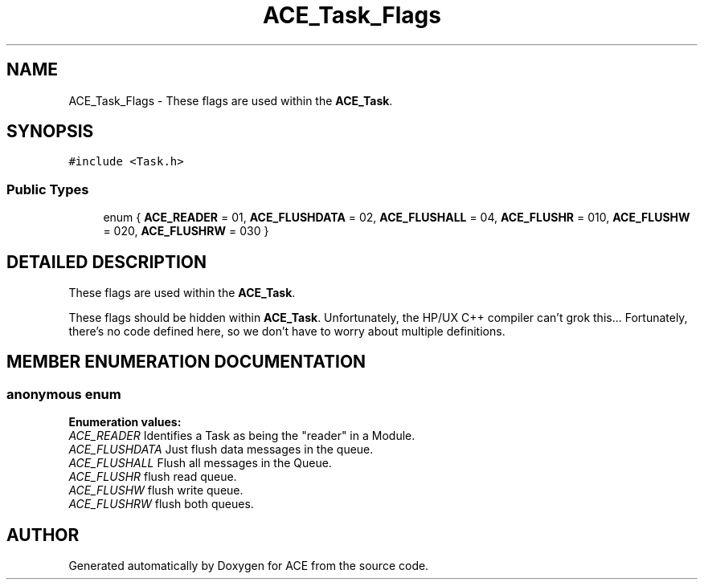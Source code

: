 .TH ACE_Task_Flags 3 "5 Oct 2001" "ACE" \" -*- nroff -*-
.ad l
.nh
.SH NAME
ACE_Task_Flags \- These flags are used within the \fBACE_Task\fR. 
.SH SYNOPSIS
.br
.PP
\fC#include <Task.h>\fR
.PP
.SS Public Types

.in +1c
.ti -1c
.RI "enum { \fBACE_READER\fR = 01, \fBACE_FLUSHDATA\fR = 02, \fBACE_FLUSHALL\fR = 04, \fBACE_FLUSHR\fR = 010, \fBACE_FLUSHW\fR = 020, \fBACE_FLUSHRW\fR = 030 }"
.br
.in -1c
.SH DETAILED DESCRIPTION
.PP 
These flags are used within the \fBACE_Task\fR.
.PP
.PP
 These flags should be hidden within \fBACE_Task\fR. Unfortunately, the HP/UX C++ compiler can't grok this... Fortunately, there's no code defined here, so we don't have to worry about multiple definitions. 
.PP
.SH MEMBER ENUMERATION DOCUMENTATION
.PP 
.SS anonymous enum
.PP
\fBEnumeration values:\fR
.in +1c
.TP
\fB\fIACE_READER\fR \fRIdentifies a Task as being the "reader" in a Module.
.TP
\fB\fIACE_FLUSHDATA\fR \fRJust flush data messages in the queue.
.TP
\fB\fIACE_FLUSHALL\fR \fRFlush all messages in the Queue.
.TP
\fB\fIACE_FLUSHR\fR \fRflush read queue.
.TP
\fB\fIACE_FLUSHW\fR \fRflush write queue.
.TP
\fB\fIACE_FLUSHRW\fR \fRflush both queues.


.SH AUTHOR
.PP 
Generated automatically by Doxygen for ACE from the source code.